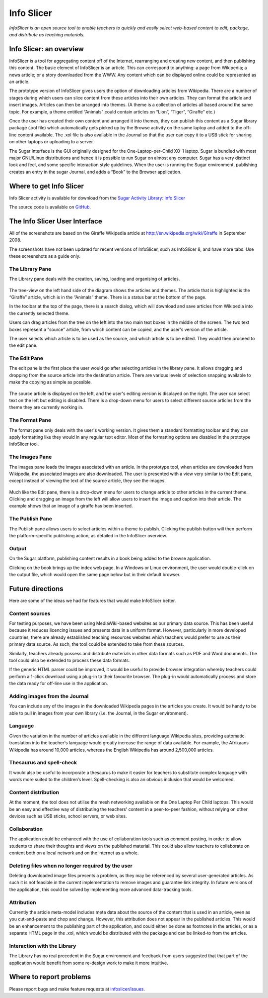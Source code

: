 .. _info-slicer:

===========
Info Slicer
===========

.. figure:: ../images/InfoSlicer.png
   :alt: InfoSlicer.png
   :width: 55px

*InfoSlicer is an open source tool to enable teachers to quickly and
easily select web-based content to edit, package, and distribute as
teaching materials.*

Info Slicer: an overview
========================

InfoSlicer is a tool for aggregating content off of the Internet,
rearranging and creating new content, and then publishing this content.
The basic element of InfoSlicer is an article. This can correspond to
anything: a page from Wikipedia; a news article; or a story downloaded
from the WWW. Any content which can be displayed online could be
represented as an article.

The prototype version of InfoSlicer gives users the option of
downloading articles from Wikipedia. There are a number of stages during
which users can slice content from these articles into their own
articles. They can format the article and insert images. Articles can
then be arranged into themes. (A theme is a collection of articles all
based around the same topic. For example, a theme entitled “Animals”
could contain articles on “Lion”, “Tiger”, “Giraffe” etc.)

Once the user has created their own content and arranged it into themes,
they can publish this content as a Sugar library package (.xol file)
which automatically gets picked up by the Browse activity on the same
laptop and added to the off-line content available. The .xol file is
also available in the Journal so that the user can copy it to a USB
stick for sharing on other laptops or uploading to a server.

The Sugar interface is the GUI originally designed for the
One-Laptop-per-Child XO-1 laptop. Sugar is bundled with most major
GNU/Linux distributions and hence it is possible to run Sugar on almost
any computer. Sugar has a very distinct look and feel, and some specific
interaction style guidelines. When the user is running the Sugar
environment, publishing creates an entry in the sugar Journal, and adds
a “Book” to the Browser application.


Where to get Info Slicer
========================

Info Slicer activity is available for download from the `Sugar Activity Library <http://activities.sugarlabs.org/en-US/sugar/>`__:
`Info Slicer <http://activities.sugarlabs.org/sugar/addon/4042>`__

The source code is available on `GitHub <https://github.com/sugarlabs/infoslicer>`__.


The Info Slicer User Interface
==============================

All of the screenshots are based on the Giraffe Wikipedia article at
http://en.wikipedia.org/wiki/Giraffe in September 2008.

The screenshots have not been updated for recent versions of InfoSlicer,
such as InfoSlicer 8, and have more tabs. Use these screenshots as a
guide only.

The Library Pane
----------------

The Library pane deals with the creation, saving, loading and organising
of articles.

.. figure:: ../images/Infoslicer-library.png
   :alt: The library pane
   :width: 640px

The tree-view on the left hand side of the diagram shows the articles
and themes. The article that is highlighted is the “Giraffe” article,
which is in the “Animals” theme. There is a status bar at the bottom of
the page.

In the toolbar at the top of the page, there is a search dialog, which
will download and save articles from Wikipedia into the currently
selected theme.

Users can drag articles from the tree on the left into the two main text
boxes in the middle of the screen. The two text boxes represent a
“source” article, from which content can be copied, and the user's
version of the article.

The user selects which article is to be used as the source, and which
article is to be edited. They would then proceed to the edit pane.

The Edit Pane
-------------

The edit pane is the first place the user would go after selecting
articles in the library pane. It allows dragging and dropping from the
source article into the destination article. There are various levels of
selection snapping available to make the copying as simple as possible.

.. figure:: ../images/Infoslicer-edit.png
   :alt: The Edit pane
   :width: 640px

The source article is displayed on the left, and the user's editing
version is displayed on the right. The user can select text on the left
but editing is disabled. There is a drop-down menu for users to select
different source articles from the theme they are currently working in.

The Format Pane
---------------

The format pane only deals with the user's working version. It gives
them a standard formatting toolbar and they can apply formatting like
they would in any regular text editor. Most of the formatting options
are disabled in the prototype InfoSlicer tool.

.. figure:: ../images/Infoslicer-format.png
   :alt: The Format pane
   :width: 640px

The Images Pane
---------------

The images pane loads the images associated with an article. In the
prototype tool, when articles are downloaded from Wikipedia, the
associated images are also downloaded. The user is presented with a view
very similar to the Edit pane, except instead of viewing the text of the
source article, they see the images.

.. figure:: ../images/Infoslicer-images.png
   :alt: The Images pane
   :width: 640px

Much like the Edit pane, there is a drop-down menu for users to change
article to other articles in the current theme. Clicking and dragging an
image from the left will allow users to insert the image and caption
into their article. The example shows that an image of a giraffe has
been inserted.

The Publish Pane
----------------

The Publish pane allows users to select articles within a theme to
publish. Clicking the publish button will then perform the
platform-specific publishing action, as detailed in the InfoSlicer
overview.

.. figure:: ../images/Infoslicer-publish.png
   :alt: The publish pane
   :width: 640px

Output
------

On the Sugar platform, publishing content results in a book being added
to the browse application.

|The index in the Browse homepage|

Clicking on the book brings up the index web page. In a Windows or Linux
environment, the user would double-click on the output file, which would
open the same page below but in their default browser.

.. figure:: ../images/Infoslicer-output1.png
   :alt: The output article
   :width: 640px


Future directions
=================

Here are some of the ideas we had for features that would make
InfoSlicer better.

Content sources
---------------

For testing purposes, we have been using MediaWiki-based websites as our
primary data source. This has been useful because it reduces licencing
issues and presents data in a uniform format. However, particularly in
more developed countries, there are already established teaching
resources websites which teachers would prefer to use as their primary
data source. As such, the tool could be extended to take from these
sources.

Similarly, teachers already possess and distribute materials in other
data formats such as PDF and Word documents. The tool could also be
extended to process these data formats.

If the generic HTML parser could be improved, it would be useful to
provide browser integration whereby teachers could perform a 1-click
download using a plug-in to their favourite browser. The plug-in would
automatically process and store the data ready for off-line use in the
application.

Adding images from the Journal
------------------------------

You can include any of the images in the downloaded Wikipedia pages in
the articles you create. It would be handy to be able to pull in images
from your own library (i.e. the Journal, in the Sugar environment).

Language
--------

Given the variation in the number of articles available in the different
language Wikipedia sites, providing automatic translation into the
teacher's language would greatly increase the range of data available.
For example, the Afrikaans Wikipedia has around 10,000 articles, whereas
the English Wikipedia has around 2,500,000 articles.

Thesaurus and spell-check
-------------------------

It would also be useful to incorporate a thesaurus to make it easier for
teachers to substitute complex language with words more suited to the
children’s level. Spell-checking is also an obvious inclusion that would
be welcomed.

Content distribution
--------------------

At the moment, the tool does not utilise the mesh networking available
on the One Laptop Per Child laptops. This would be an easy and effective
way of distributing the teachers' content in a peer-to-peer fashion,
without relying on other devices such as USB sticks, school servers, or
web sites.

Collaboration
-------------

The application could be enhanced with the use of collaboration tools
such as comment posting, in order to allow students to share their
thoughts and views on the published material. This could also allow
teachers to collaborate on content both on a local network and on the
internet as a whole.

Deleting files when no longer required by the user
--------------------------------------------------

Deleting downloaded image files presents a problem, as they may be
referenced by several user-generated articles. As such it is not
feasible in the current implementation to remove images and guarantee
link integrity. In future versions of the application, this could be
solved by implementing more advanced data-tracking tools.

Attribution
-----------

Currently the article meta-model includes meta data about the source of
the content that is used in an article, even as you cut-and-paste and
chop and change. However, this attribution does not appear in the
published articles. This would be an enhancement to the publishing part
of the application, and could either be done as footnotes in the
articles, or as a separate HTML page in the .xol, which would be
distributed with the package and can be linked-to from the articles.

Interaction with the Library
----------------------------

The Library has no real precedent in the Sugar environment and feedback
from users suggested that that part of the application would benefit
from some re-design work to make it more intuitive.


Where to report problems
========================

Please report bugs and make feature requests at `infoslicer/issues <https://github.com/sugarlabs/infoslicer/issues>`__.


.. |The index in the Browse homepage| image:: ../images/Infoslicer-output.png
